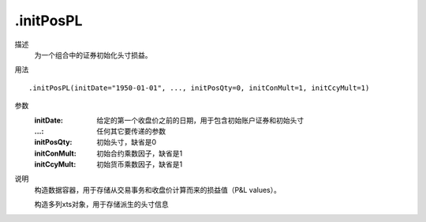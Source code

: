 .initPosPL
==========

描述
    为一个组合中的证券初始化头寸损益。

用法
::

    .initPosPL(initDate="1950-01-01", ..., initPosQty=0, initConMult=1, initCcyMult=1)

参数
    :initDate: 给定的第一个收盘价之前的日期，用于包含初始账户证券和初始头寸
    :...: 任何其它要传递的参数
    :initPosQty: 初始头寸，缺省是0
    :initConMult: 初始合约乘数因子，缺省是1
    :initCcyMult: 初始货币乘数因子，缺省是1

说明
    构造数据容器，用于存储从交易事务和收盘价计算而来的损益值（P&L values）。

    构造多列xts对象，用于存储派生的头寸信息
